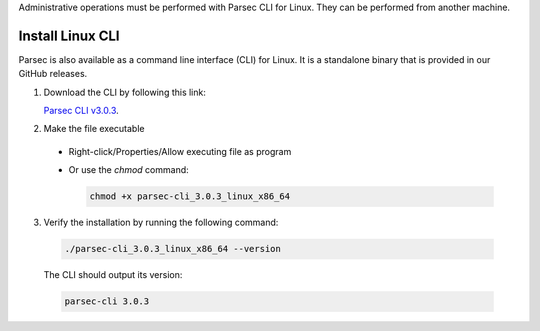 .. Parsec Cloud (https://parsec.cloud) Copyright (c) BUSL-1.1 2016-present Scille SAS

.. _doc_hosting_install_cli:

Administrative operations must be performed with Parsec CLI for Linux. They can be performed from another machine.

Install Linux CLI
=================

Parsec is also available as a command line interface (CLI) for Linux. It is a standalone binary that is provided in our GitHub releases.

.. _Parsec CLI v3.0.3: https://github.com/Scille/parsec-cloud/releases/download/v3.0.3/parsec-cli_3.0.3_linux_x86_64

1. Download the CLI by following this link:

   `Parsec CLI v3.0.3`_.

2. Make the file executable

  - Right-click/Properties/Allow executing file as program
  - Or use the `chmod` command:

    .. code-block:: shell

        chmod +x parsec-cli_3.0.3_linux_x86_64

3. Verify the installation by running the following command:

  .. code-block:: shell

      ./parsec-cli_3.0.3_linux_x86_64 --version

  The CLI should output its version:

  .. code-block::

      parsec-cli 3.0.3
